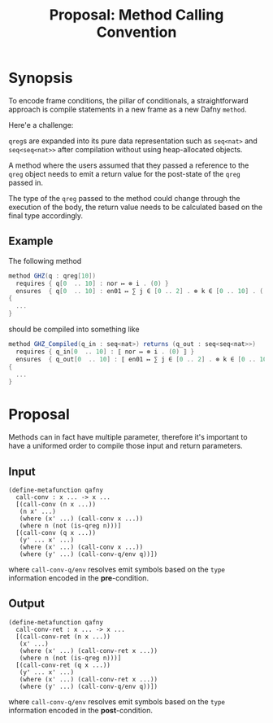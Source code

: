 #+TITLE: Proposal: Method Calling Convention
#+OPTIONS: toc:nil date:nil H:4 author:nil

* Synopsis

To encode frame conditions, the pillar of conditionals, a straightforward
approach is compile statements in a new frame as a new Dafny =method=.
# 
Here'e a challenge:

=qreg=​s are expanded into its pure data representation such as =seq<nat>= and
=seq<seq<nat>>= after compilation without using heap-allocated objects.
# 
A method where the users assumed that they passed a reference to the =qreg=
object needs to emit a return value for the post-state of the =qreg= passed
in.
# 
The type of the =qreg= passed to the method could change through the execution
of the body, the return value needs to be calculated based on the final type
accordingly.


** Example 
The following method 

#+begin_src csharp
  method GHZ(q : qreg[10])
    requires { q[0  .. 10] : nor ↦ ⊗ i . (0) }
    ensures  { q[0  .. 10] : en01 ↦ ∑ j ∈ [0 .. 2] . ⊗ k ∈ [0 .. 10] . ( j ) }
  {
    ...
  }
#+end_src
#
should be compiled into something like
# 
#+begin_src csharp
  method GHZ_Compiled(q_in : seq<nat>) returns (q_out : seq<seq<nat>>)
    requires { q_in[0  .. 10] : ⟦ nor ↦ ⊗ i . (0) ⟧ }
    ensures  { q_out[0  .. 10] : ⟦ en01 ↦ ∑ j ∈ [0 .. 2] . ⊗ k ∈ [0 .. 10] . ( j ) ⟧ }
  {
    ...
  }
#+end_src


* Proposal

Methods can in fact have multiple parameter, therefore it's important to have a
uniformed order to compile those input and return parameters.

** Input
#+begin_src racket
  (define-metafunction qafny
    call-conv : x ... -> x ...
    [(call-conv (n x ...))
     (n x' ...)
     (where (x' ...) (call-conv x ...))
     (where n (not (is-qreg n)))]
    [(call-conv (q x ...))
     (y' ... x' ...)
     (where (x' ...) (call-conv x ...))
     (where (y' ...) (call-conv-q/env q))])
#+end_src
#
where =call-conv-q/env= resolves emit symbols based on the =type= information
encoded in the *pre*-condition.

** Output
#+begin_src racket
  (define-metafunction qafny
    call-conv-ret : x ... -> x ...
    [(call-conv-ret (n x ...))
     (x' ...)
     (where (x' ...) (call-conv-ret x ...))
     (where n (not (is-qreg n)))]
    [(call-conv-ret (q x ...))
     (y' ... x' ...)
     (where (x' ...) (call-conv-ret x ...))
     (where (y' ...) (call-conv-q/env q))])
#+end_src
#
where =call-conv-q/env= resolves emit symbols based on the =type= information
encoded in the *post*-condition.

